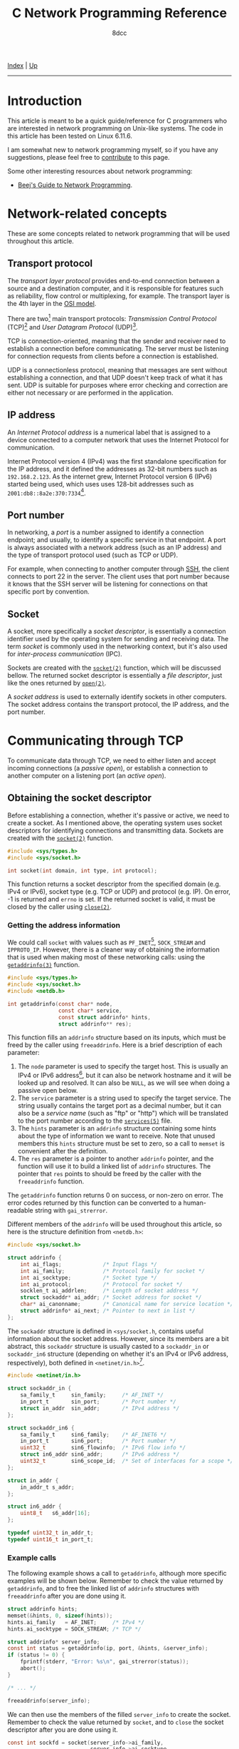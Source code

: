#+TITLE: C Network Programming Reference
#+AUTHOR: 8dcc
#+OPTIONS: toc:nil
#+STARTUP: nofold
#+HTML_HEAD: <link rel="icon" type="image/x-icon" href="../img/favicon.png">
#+HTML_HEAD: <link rel="stylesheet" type="text/css" href="../css/main.css">

#+MACRO: man [[https://man.cx/$1][=$1=]]

[[file:../index.org][Index]] | [[file:index.org][Up]]

-----

#+TOC: headlines 3

* Introduction
:PROPERTIES:
:CUSTOM_ID: introduction
:END:

This article is meant to be a quick guide/reference for C programmers who are
interested in network programming on Unix-like systems. The code in this article
has been tested on Linux 6.11.6.

I am somewhat new to network programming myself, so if you have any suggestions,
please feel free to [[https://github.com/8dcc/8dcc.github.io][contribute]] to this page.

Some other interesting resources about network programming:

- [[https://beej.us/guide/bgnet/][Beej's Guide to Network Programming]].

* Network-related concepts
:PROPERTIES:
:CUSTOM_ID: network-related-concepts
:END:

These are some concepts related to network programming that will be used
throughout this article.

** Transport protocol
:PROPERTIES:
:CUSTOM_ID: transport-protocol
:END:

The /transport layer protocol/ provides end-to-end connection between a source and
a destination computer, and it is responsible for features such as reliability,
flow control or multiplexing, for example. The transport layer is the 4th layer
in the [[https://en.wikipedia.org/wiki/OSI_model][OSI model]].

[[file:../img/netref1.png]]

There are two[fn::Note that these are not the only existing transport
protocols. Some other examples include the [[https://en.wikipedia.org/wiki/Datagram_Congestion_Control_Protocol][Datagram Congestion Control Protocol]]
(DCCP) and the [[https://en.wikipedia.org/wiki/Stream_Control_Transmission_Protocol][Stream Control Transmission Protocol]] (SCTP).] main transport
protocols: /Transmission Control Protocol/ (TCP)[fn::See [[https://datatracker.ietf.org/doc/html/rfc793][RFC 793]].] and /User
Datagram Protocol/ (UDP)[fn::See [[https://datatracker.ietf.org/doc/html/rfc768][RCC 768]].].

TCP is connection-oriented, meaning that the sender and receiver need to
establish a connection before communicating. The server must be listening for
connection requests from clients before a connection is established.

UDP is a connectionless protocol, meaning that messages are sent without
establishing a connection, and that UDP doesn't keep track of what it has
sent. UDP is suitable for purposes where error checking and correction are
either not necessary or are performed in the application.

** IP address
:PROPERTIES:
:CUSTOM_ID: ip-address
:END:

An /Internet Protocol address/ is a numerical label that is assigned to a device
connected to a computer network that uses the Internet Protocol for
communication.

Internet Protocol version 4 (IPv4) was the first standalone specification for
the IP address, and it defined the addresses as 32-bit numbers such as
=192.168.2.123=. As the internet grew, Internet Protocol version 6 (IPv6) started
being used, which uses uses 128-bit addresses such as
=2001:db8::8a2e:370:7334=[fn::When one of the colon-separated numbers is zero, it
can be omited. Therefore, the "expanded" version of that IPv6 address is
=2001:0db8:0000:0000:0000:8a2e:0370:7334=.].

** Port number
:PROPERTIES:
:CUSTOM_ID: port-number
:END:

In networking, a /port/ is a number assigned to identify a connection endpoint;
and usually, to identify a specific service in that endpoint. A port is always
associated with a network address (such as an IP address) and the type of
transport protocol used (such as TCP or UDP).

For example, when connecting to another computer through [[https://en.wikipedia.org/wiki/Secure_Shell][SSH]], the client
connects to port 22 in the server. The client uses that port number because it
knows that the SSH server will be listening for connections on that specific
port by convention.

** Socket
:PROPERTIES:
:CUSTOM_ID: socket
:END:

A socket, more specifically a /socket descriptor/, is essentially a connection
identifier used by the operating system for sending and receiving data. The term
/socket/ is commonly used in the networking context, but it's also used for
/inter-process communication/ (IPC).

Sockets are created with the {{{man(socket(2))}}} function, which will be discussed
bellow. The returned socket descriptor is essentially a /file descriptor/, just
like the ones returned by {{{man(open(2))}}}.

A /socket address/ is used to externally identify sockets in other computers. The
socket address contains the transport protocol, the IP address, and the port
number.

* Communicating through TCP
:PROPERTIES:
:CUSTOM_ID: communicating-through-tcp
:END:

To communicate data through TCP, we need to either listen and accept incoming
connections (a /passive open/), or establish a connection to another computer on a
listening port (an /active open/).

** Obtaining the socket descriptor
:PROPERTIES:
:CUSTOM_ID: obtaining-the-socket-descriptor
:END:

Before establishing a connection, whether it's passive or active, we need to
create a socket. As I mentioned above, the operating system uses socket
descriptors for identifying connections and transmitting data. Sockets are
created with the {{{man(socket(2))}}} function.

#+begin_src C
#include <sys/types.h>
#include <sys/socket.h>

int socket(int domain, int type, int protocol);
#+end_src

This function returns a socket descriptor from the specified domain (e.g. IPv4
or IPv6), socket type (e.g. TCP or UDP) and protocol (e.g. IP). On error, -1 is
returned and =errno= is set. If the returned socket is valid, it must be closed by
the caller using {{{man(close(2))}}}.

*** Getting the address information
:PROPERTIES:
:CUSTOM_ID: getting-the-address-information
:END:

We could call =socket= with values such as =PF_INET=[fn::The =PF= prefix stands for
/Protocol Family/, whereas =AF= stands for /Address Family/. In practise, =AF_INET= and
=PF_INET= have the same value.], =SOCK_STREAM= and =IPPROTO_IP=. However, there is a
cleaner way of obtaining the information that is used when making most of these
networking calls: using the {{{man(getaddrinfo(3))}}} function.

#+begin_src C
#include <sys/types.h>
#include <sys/socket.h>
#include <netdb.h>

int getaddrinfo(const char* node,
                const char* service,
                const struct addrinfo* hints,
                struct addrinfo** res);
#+end_src

This function fills an =addrinfo= structure based on its inputs, which must be
freed by the caller using =freeaddrinfo=. Here is a brief description of each
parameter:

1. The =node= parameter is used to specify the target host. This is usually an
   IPv4 or IPv6 address[fn::The IPv4 and IPv6 formats are valid acording to
   {{{man(inet_aton(3))}}} and {{{man(inet_pton(3))}}}, respectively.], but it can also be
   network hostname and it will be looked up and resolved. It can also be =NULL=,
   as we will see when doing a passive open below.
2. The =service= parameter is a string used to specify the target service. The
   string usually contains the target port as a decimal number, but it can also
   be a /service name/ (such as "ftp" or "http") which will be translated to the
   port number according to the {{{man(services(5))}}} file.
3. The =hints= parameter is an =addrinfo= structure containing some hints about the
   type of information we want to receive. Note that unused members this =hints=
   structure must be set to zero, so a call to =memset= is convenient after the
   definition.
4. The =res= parameter is a pointer to another =addrinfo= pointer, and the function
   will use it to build a linked list of =addrinfo= structures. The pointer that
   =res= points to should be freed by the caller with the =freeaddrinfo= function.

The =getaddrinfo= function returns 0 on success, or non-zero on error. The error
codes returned by this function can be converted to a human-readable string with
=gai_strerror=.

Different members of the =addrinfo= will be used throughout this article, so here
is the structure definition from =<netdb.h>=:

#+begin_src C
#include <sys/socket.h>

struct addrinfo {
    int ai_flags;             /* Input flags */
    int ai_family;            /* Protocol family for socket */
    int ai_socktype;          /* Socket type */
    int ai_protocol;          /* Protocol for socket */
    socklen_t ai_addrlen;     /* Length of socket address */
    struct sockaddr* ai_addr; /* Socket address for socket */
    char* ai_canonname;       /* Canonical name for service location */
    struct addrinfo* ai_next; /* Pointer to next in list */
};
#+end_src

The =sockaddr= structure is defined in =<sys/socket.h=, contains useful information
about the socket address. However, since its members are a bit abstract,
this =sockaddr= structure is usually casted to a =sockaddr_in= or =sockaddr_in6=
structure (depending on whether it's an IPv4 or IPv6 address, respectively),
both defined in =<netinet/in.h>=[fn::More specifically, the =sockaddr= structure
from =<sys/socket.h>= contains only a =sa_family_t= member and a =char data[]=
array. Based on the =sa_family= member, we can decide which =sockaddr_in*= structure
we should use, since they provide a nicer interface.].

#+begin_src C
#include <netinet/in.h>

struct sockaddr_in {
    sa_family_t     sin_family;     /* AF_INET */
    in_port_t       sin_port;       /* Port number */
    struct in_addr  sin_addr;       /* IPv4 address */
};

struct sockaddr_in6 {
    sa_family_t     sin6_family;    /* AF_INET6 */
    in_port_t       sin6_port;      /* Port number */
    uint32_t        sin6_flowinfo;  /* IPv6 flow info */
    struct in6_addr sin6_addr;      /* IPv6 address */
    uint32_t        sin6_scope_id;  /* Set of interfaces for a scope */
};

struct in_addr {
    in_addr_t s_addr;
};

struct in6_addr {
    uint8_t   s6_addr[16];
};

typedef uint32_t in_addr_t;
typedef uint16_t in_port_t;
#+end_src

*** Example calls
:PROPERTIES:
:CUSTOM_ID: example-calls
:END:

The following example shows a call to =getaddrinfo=, although more specific
examples will be shown below. Remember to check the value returned by
=getaddrinfo=, and to free the linked list of =addrinfo= structures with
=freeaddrinfo= after you are done using it.

#+begin_src C
struct addrinfo hints;
memset(&hints, 0, sizeof(hints));
hints.ai_family   = AF_INET;     /* IPv4 */
hints.ai_socktype = SOCK_STREAM; /* TCP */

struct addrinfo* server_info;
const int status = getaddrinfo(ip, port, &hints, &server_info);
if (status != 0) {
    fprintf(stderr, "Error: %s\n", gai_strerror(status));
    abort();
}

/* ... */

freeaddrinfo(server_info);
#+end_src

We can then use the members of the filled =server_info= to create the
socket. Remember to check the value returned by =socket=, and to =close= the socket
descriptor after you are done using it.

#+begin_src C
const int sockfd = socket(server_info->ai_family,
                          server_info->ai_socktype,
                          server_info->ai_protocol);
if (sockfd < 0) {
    fprintf(stderr, "Could not create socket: %s\n", strerror(errno));
    abort();
}

/* ... */

close(sockfd);
#+end_src

** Passive connection
:PROPERTIES:
:CUSTOM_ID: passive-connection
:END:

TODO

** Active connection
:PROPERTIES:
:CUSTOM_ID: active-connection
:END:

TODO
